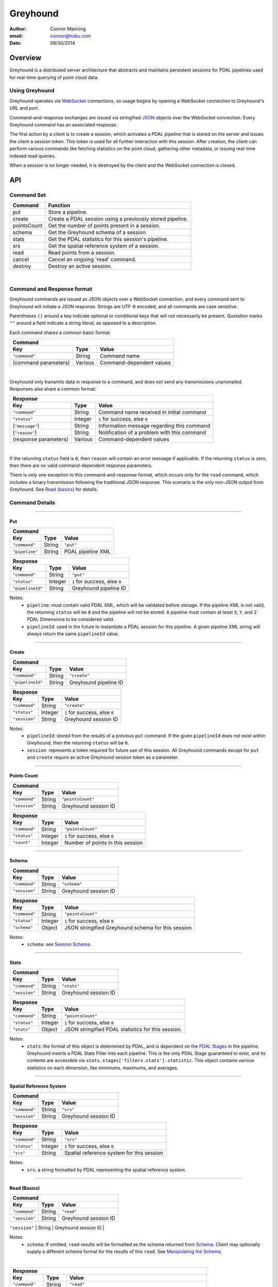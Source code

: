 ===============================================================================
Greyhound
===============================================================================

:author: Connor Manning
:email: connor@hobu.com
:date: 09/30/2014

Overview
===============================================================================

Greyhound is a distributed server architecture that abstracts and maintains persistent sessions for PDAL pipelines used for real-time querying of point cloud data.

Using Greyhound
-------------------------------------------------------------------------------

Greyhound operates via `WebSocket`_ connections, so usage begins by opening a WebSocket connection to Greyhound's URL and port.

Command-and-response exchanges are issued via stringified `JSON`_ objects over the WebSocket connection.  Every Greyhound command has an associated response.

The first action by a client is to create a session, which activates a PDAL pipeline that is stored on the server and issues the client a session token.  This token is used for all further interaction with this session.  After creation, the client can perform various commands like fetching statistics on the point cloud, gathering other metadata, or issuing real-time indexed read queries.

When a session is no longer needed, it is destroyed by the client and the WebSocket connection is closed.

.. _`WebSocket`: http://en.wikipedia.org/wiki/WebSocket
.. _`JSON`: http://json.org/

API
===============================================================================

Command Set
-------------------------------------------------------------------------------

+---------------+-------------------------------------------------------------+
| Command       | Function                                                    |
+===============+=============================================================+
| put           | Store a pipeline.                                           |
+---------------+-------------------------------------------------------------+
| create        | Create a PDAL session using a previously stored pipeline.   |
+---------------+-------------------------------------------------------------+
| pointsCount   | Get the number of points present in a session.              |
+---------------+-------------------------------------------------------------+
| schema        | Get the Greyhound schema of a session.                      |
+---------------+-------------------------------------------------------------+
| stats         | Get the PDAL statistics for this session's pipeline.        |
+---------------+-------------------------------------------------------------+
| srs           | Get the spatial reference system of a session.              |
+---------------+-------------------------------------------------------------+
| read          | Read points from a session.                                 |
+---------------+-------------------------------------------------------------+
| cancel        | Cancel an ongoing 'read' command.                           |
+---------------+-------------------------------------------------------------+
| destroy       | Destroy an active session.                                  |
+---------------+-------------------------------------------------------------+

|

Command and Response format
-------------------------------------------------------------------------------

Greyhound commands are issued as JSON objects over a WebSocket connection, and every command sent to Greyhound will initiate a JSON response.  Strings are UTF-8 encoded, and all commands are case sensitive.

Parentheses ``()`` around a key indicate optional or conditional keys that will not necessarily be present.  Quotation marks ``""`` around a field indicate a string literal, as opposed to a description.

Each command shares a common basic format:

+------------------------------------------------------------------------------------+
| Command                                                                            |
+---------------------+-------------+------------------------------------------------+
| Key                 | Type        | Value                                          |
+=====================+=============+================================================+
| ``"command"``       | String      | Command name                                   |
+---------------------+-------------+------------------------------------------------+
| (command parameters)| Various     | Command-dependent values                       |
+---------------------+-------------+------------------------------------------------+

|

Greyhound only transmits data in response to a command, and does not send any transmissions unprompted.  Responses also share a common format:

+-----------------------------------------------------------------------------------------+
| Response                                                                                |
+-----------------------+--------------+--------------------------------------------------+
| Key                   | Type         | Value                                            |
+=======================+==============+==================================================+
| ``"command"``         | String       | Command name received in initial command         |
+-----------------------+--------------+--------------------------------------------------+
| ``"status"``          | Integer      | ``1`` for success, else ``0``                    |
+-----------------------+--------------+--------------------------------------------------+
| (``"message"``)       | String       | Information message regarding this command       |
+-----------------------+--------------+--------------------------------------------------+
| (``"reason"``)        | String       | Notification of a problem with this command      |
+-----------------------+--------------+--------------------------------------------------+
| (response parameters) | Various      | Command-dependent values                         |
+-----------------------+--------------+--------------------------------------------------+

|

If the returning ``status`` field is ``0``, then ``reason`` will contain an error message if applicable.  If the returning ``status`` is zero, then there are no valid command-dependent response parameters.

There is only one exception to this command-and-response format, which occurs only for the ``read`` command, which includes a binary transmission following the traditional JSON response.  This scenario is the only non-JSON output from Greyhound.  See `Read (basics)`_ for details.

Command Details
-------------------------------------------------------------------------------

----

Put
~~~~~~~~~~~~~~~~~~~~~~~~~~~~~~~~~~~~~~~~~~~~~~~~~~~~~~~~~~~~~~~~~~~~~~~~~~~~~~~

+-------------------------------------------------------------------------------------+
| Command                                                                             |
+-------------------+------------+----------------------------------------------------+
| Key               | Type       | Value                                              |
+===================+============+====================================================+
| ``"command"``     | String     | ``"put"``                                          |
+-------------------+------------+----------------------------------------------------+
| ``"pipeline"``    | String     | PDAL pipeline XML                                  |
+-------------------+------------+----------------------------------------------------+

+-------------------------------------------------------------------------------------+
| Response                                                                            |
+-------------------+------------+----------------------------------------------------+
| Key               | Type       | Value                                              |
+===================+============+====================================================+
| ``"command"``     | String     | ``"put"``                                          |
+-------------------+------------+----------------------------------------------------+
| ``"status"``      | Integer    | ``1`` for success, else ``0``                      |
+-------------------+------------+----------------------------------------------------+
| ``"pipelineId"``  | String     | Greyhound pipeline ID                              |
+-------------------+------------+----------------------------------------------------+

Notes:
 - ``pipeline``: must contain valid PDAL XML, which will be validated before storage.  If the pipeline XML is not valid, the returning ``status`` will be ``0`` and the pipeline will not be stored.  A pipeline must contain at least ``X``, ``Y``, and ``Z`` PDAL Dimensions to be considered valid.
 - ``pipelineId``: used in the future to instantiate a PDAL session for this pipeline.  A given pipeline XML string will always return the same ``pipelineId`` value.

----

Create
~~~~~~~~~~~~~~~~~~~~~~~~~~~~~~~~~~~~~~~~~~~~~~~~~~~~~~~~~~~~~~~~~~~~~~~~~~~~~~~

+-------------------------------------------------------------------------------+
| Command                                                                       |
+-----------------+------------+------------------------------------------------+
| Key             | Type       | Value                                          |
+=================+============+================================================+
| ``"command"``   | String     | ``"create"``                                   |
+-----------------+------------+------------------------------------------------+
| ``"pipelineId"``| String     | Greyhound pipeline ID                          |
+-----------------+------------+------------------------------------------------+

+-------------------------------------------------------------------------------------+
| Response                                                                            |
+-------------------+------------+----------------------------------------------------+
| Key               | Type       | Value                                              |
+===================+============+====================================================+
| ``"command"``     | String     | ``"create"``                                       |
+-------------------+------------+----------------------------------------------------+
| ``"status"``      | Integer    | ``1`` for success, else ``0``                      |
+-------------------+------------+----------------------------------------------------+
| ``"session"``     | String     | Greyhound session ID                               |
+-------------------+------------+----------------------------------------------------+

Notes:
 - ``pipelineId``: stored from the results of a previous ``put`` command.  If the given ``pipelineId`` does not exist within Greyhound, then the returning ``status`` will be ``0``.
 - ``session``: represents a token required for future use of this session.  All Greyhound commands except for ``put`` and ``create`` require an active Greyhound session token as a parameter.

----

Points Count
~~~~~~~~~~~~~~~~~~~~~~~~~~~~~~~~~~~~~~~~~~~~~~~~~~~~~~~~~~~~~~~~~~~~~~~~~~~~~~~

+-----------------------------------------------------------------------------+
| Command                                                                     |
+---------------+------------+------------------------------------------------+
| Key           | Type       | Value                                          |
+===============+============+================================================+
| ``"command"`` | String     | ``"pointsCount"``                              |
+---------------+------------+------------------------------------------------+
| ``"session"`` | String     | Greyhound session ID                           |
+---------------+------------+------------------------------------------------+

+-------------------------------------------------------------------------------------+
| Response                                                                            |
+-------------------+------------+----------------------------------------------------+
| Key               | Type       | Value                                              |
+===================+============+====================================================+
| ``"command"``     | String     | ``"pointsCount"``                                  |
+-------------------+------------+----------------------------------------------------+
| ``"status"``      | Integer    | ``1`` for success, else ``0``                      |
+-------------------+------------+----------------------------------------------------+
| ``"count"``       | Integer    | Number of points in this session                   |
+-------------------+------------+----------------------------------------------------+

----

Schema
~~~~~~~~~~~~~~~~~~~~~~~~~~~~~~~~~~~~~~~~~~~~~~~~~~~~~~~~~~~~~~~~~~~~~~~~~~~~~~~

+-----------------------------------------------------------------------------+
| Command                                                                     |
+---------------+------------+------------------------------------------------+
| Key           | Type       | Value                                          |
+===============+============+================================================+
| ``"command"`` | String     | ``"schema"``                                   |
+---------------+------------+------------------------------------------------+
| ``"session"`` | String     | Greyhound session ID                           |
+---------------+------------+------------------------------------------------+

+-----------------------------------------------------------------------------------------+
| Response                                                                                |
+-------------------+------------+--------------------------------------------------------+
| Key               | Type       | Value                                                  |
+===================+============+========================================================+
| ``"command"``     | String     | ``"pointsCount"``                                      |
+-------------------+------------+--------------------------------------------------------+
| ``"status"``      | Integer    | ``1`` for success, else ``0``                          |
+-------------------+------------+--------------------------------------------------------+
| ``"schema"``      | Object     | JSON stringified Greyhound schema for this session     |
+-------------------+------------+--------------------------------------------------------+

Notes:
 - ``schema``: see `Session Schema`_.

----

Stats
~~~~~~~~~~~~~~~~~~~~~~~~~~~~~~~~~~~~~~~~~~~~~~~~~~~~~~~~~~~~~~~~~~~~~~~~~~~~~~~

+-----------------------------------------------------------------------------+
| Command                                                                     |
+---------------+------------+------------------------------------------------+
| Key           | Type       | Value                                          |
+===============+============+================================================+
| ``"command"`` | String     | ``"stats"``                                    |
+---------------+------------+------------------------------------------------+
| ``"session"`` | String     | Greyhound session ID                           |
+---------------+------------+------------------------------------------------+

+-----------------------------------------------------------------------------------------+
| Response                                                                                |
+-------------------+------------+--------------------------------------------------------+
| Key               | Type       | Value                                                  |
+===================+============+========================================================+
| ``"command"``     | String     | ``"pointsCount"``                                      |
+-------------------+------------+--------------------------------------------------------+
| ``"status"``      | Integer    | ``1`` for success, else ``0``                          |
+-------------------+------------+--------------------------------------------------------+
| ``"stats"``       | Object     | JSON stringified PDAL statistics for this session.     |
+-------------------+------------+--------------------------------------------------------+

Notes:
 - ``stats``: the format of this object is determined by PDAL, and is dependent on the `PDAL Stages`_ in the pipeline.  Greyhound inserts a PDAL Stats Filter into each pipeline.  This is the only PDAL Stage guaranteed to exist, and its contents are accessible via ``stats.stages['filters.stats'].statistic``.  This object contains various statistics on each dimension, like minimums, maximums, and averages.

.. _`PDAL Stages`: http://www.pdal.io/stages/index.html

----

Spatial Reference System
~~~~~~~~~~~~~~~~~~~~~~~~~~~~~~~~~~~~~~~~~~~~~~~~~~~~~~~~~~~~~~~~~~~~~~~~~~~~~~~

+-----------------------------------------------------------------------------+
| Command                                                                     |
+---------------+------------+------------------------------------------------+
| Key           | Type       | Value                                          |
+===============+============+================================================+
| ``"command"`` | String     | ``"srs"``                                      |
+---------------+------------+------------------------------------------------+
| ``"session"`` | String     | Greyhound session ID                           |
+---------------+------------+------------------------------------------------+

+-----------------------------------------------------------------------------------------+
| Response                                                                                |
+-------------------+------------+--------------------------------------------------------+
| Key               | Type       | Value                                                  |
+===================+============+========================================================+
| ``"command"``     | String     | ``"srs"``                                              |
+-------------------+------------+--------------------------------------------------------+
| ``"status"``      | Integer    | ``1`` for success, else ``0``                          |
+-------------------+------------+--------------------------------------------------------+
| ``"srs"``         | String     | Spatial reference system for this session              |
+-------------------+------------+--------------------------------------------------------+

Notes:
 - ``srs``: a string formatted by PDAL representing the spatial reference system.

----

Read (Basics)
~~~~~~~~~~~~~~~~~~~~~~~~~~~~~~~~~~~~~~~~~~~~~~~~~~~~~~~~~~~~~~~~~~~~~~~~~~~~~~~

+----------------------------------------------------------------------------------------+
| Command                                                                                |
+---------------------+------------+-----------------------------------------------------+
| Key                 | Type       | Value                                               |
+=====================+============+=====================================================+
| ``"command"``       | String     | ``"read"``                                          |
+---------------------+------------+-----------------------------------------------------+
| ``"session"``       | String     | Greyhound session ID                                |
+---------------------+------------+-----------------------------------------------------+
| (``"schema"``)      | String     | JSON stringified schema for return data             |
+---------------------|------------+-----------------------------------------------------+

Notes:
 - ``schema``: If omitted, ``read`` results will be formatted as the schema returned from `Schema`_.  Client may optionally supply a different schema format for the results of this ``read``.  See `Manipulating the Schema`_.

|

+-----------------------------------------------------------------------------------------+
| Response                                                                                |
+-------------------+------------+--------------------------------------------------------+
| Key               | Type       | Value                                                  |
+===================+============+========================================================+
| ``"command"``     | String     | ``"read"``                                             |
+-------------------+------------+--------------------------------------------------------+
| ``"status"``      | Integer    | ``1`` for success, else ``0``                          |
+-------------------+------------+--------------------------------------------------------+
| ``"readId"``      | String     | Identification token for this ``read`` request         |
+-------------------+------------+--------------------------------------------------------+
| ``"numPoints"``   | Integer    | Number of points that will be transmitted - may be zero|
+-------------------+------------+--------------------------------------------------------+
| ``"numBytes"``    | Integer    | Number of bytes that will be transmitted - may be zero |
+-------------------+------------+--------------------------------------------------------+


Notes:
 - ``readId``: This identification string is required to cancel this ``read`` request (see `Cancel`_).
 - ``numPoints``: Number of points that will follow in a binary transmission.
 - ``numBytes``: Number of bytes that will follow in a binary transmission.

After Greyhound transmits the above JSON response, if ``numBytes`` is non-zero, a binary transmission sequence will follow.  This binary data will arrive in the format specified by ``schema`` (see `Schema`_) if one is supplied as a parameter to ``read``, or as the default returned by the ``schema`` query.

If ``numBytes`` is non-zero (and ``status`` is ``1``), a client should expect to consume ``numBytes`` bytes of binary data.  After ``numBytes`` of binary data is has arrived, the ``read`` response is complete.

|

Important:
 - Because binary data from multiple ``read`` commands cannot be differentiated, no new ``read`` command should be issued over a single websocket connection until a previous ``read`` query completes or is successfully cancelled.  All other commands may still be issued during this time period.
 - There is no further response from Greyhound to indicate that a ``read`` transmission is complete, so a client must take note of ``numBytes`` and track the number of binary bytes received accordingly.
 - Binary data may arrive in multiple "chunked" transmissions.  Chunk size may vary, even within the same response sequence.  Chunks will always arrive in order and may be appended.  Chunk boundaries may not align with point or dimension boundaries, so a single point, or even a single dimension within a point, may be spread across multiple chunks.

----

Read (Raster Basics)
~~~~~~~~~~~~~~~~~~~~~~~~~~~~~~~~~~~~~~~~~~~~~~~~~~~~~~~~~~~~~~~~~~~~~~~~~~~~~~~

+-----------------------------------------------------------------------------------------+
| Response                                                                                |
+-------------------+------------+--------------------------------------------------------+
| Key               | Type       | Value                                                  |
+===================+============+========================================================+
| ``"command"``     | String     | ``"read"``                                             |
+-------------------+------------+--------------------------------------------------------+
| ``"status"``      | Integer    | ``1`` for success, else ``0``                          |
+-------------------+------------+--------------------------------------------------------+
| ``"readId"``      | String     | Identification token for this ``read`` request         |
+-------------------+------------+--------------------------------------------------------+
| ``"numPoints"``   | Integer    | Number of points that will be transmitted - may be zero|
+-------------------+------------+--------------------------------------------------------+
| ``"numBytes"``    | Integer    | Number of bytes that will be transmitted - may be zero |
+-------------------+------------+--------------------------------------------------------+
| ``"rasterMeta"``  | Object     | Raster dimensional metadata                            |
+-------------------+------------+--------------------------------------------------------+

Notes:
 - The initial response is the same as the response for non-rasterized queries, with the addition of the ``rasterMeta`` JSON object.  The binary data is formatted differently from non-rasterized ``read`` queries (see below).
 - If a ``schema`` parameter is included in the rastered ``read`` command, then it must contain ``X``, ``Y``, and at least one other dimension.

|

``rasterMeta`` contains information about the dimensions of the raster:

+-----------------------------------------------------------------------------------------+
| ``rasterMeta``                                                                          |
+-------------------+------------+--------------------------------------------------------+
| Key               | Type       | Value                                                  |
+===================+============+========================================================+
| ``"xMin"``        | Float      | Lower X bound                                          |
+-------------------+------------+--------------------------------------------------------+
| ``"xStep"``       | Float      | X value difference between adjacent coordinate entries |
+-------------------+------------+--------------------------------------------------------+
| ``"xNum"``        | Integer    | Number of steps in the X direction                     |
+-------------------+------------+--------------------------------------------------------+
| ``"yMin"``        | Float      | Lower Y bound                                          |
+-------------------+------------+--------------------------------------------------------+
| ``"yStep"``       | Float      | Y value difference between adjacent coordinate entries |
+-------------------+------------+--------------------------------------------------------+
| ``"yNum"``        | Integer    | Number of steps in the Y direction                     |
+-------------------+------------+--------------------------------------------------------+

The format of the binary transmission following the initial response follows the information in ``rasterMeta``.  Starting at offset ``0``, the first bytes of the binary data represent coordinate ``(xMin, yMin)``.  At offset ``0 + <reduced schema size>``, where ``reduced schema size`` is the schema size excluding ``X`` and ``Y`` values, the coordinate represented is ``(xMin + xStep, yMin)``.  After an offset of ``xNum * <reduced schema size>``, the represented ``Y`` coordinate increments by ``yStep``.  See `Raster Metadata`_ for further information.

Important:
 - Each point in the rasterized binary format does not explicitly contain ``X`` and ``Y`` dimension values.  These values are implicit from the information in ``rasterMeta``.
 - Therefore the size of each point in the binary schema does not include the sizes of ``X`` or ``Y``.  In the ``schema`` parameter sent with the ``read`` command, the ``size`` and ``type`` of these dimensions may be omitted, and will be ignored if included.

----

Read - Unindexed
~~~~~~~~~~~~~~~~~~~~~~~~~~~~~~~~~~~~~~~~~~~~~~~~~~~~~~~~~~~~~~~~~~~~~~~~~~~~~~~

+----------------------------------------------------------------------------------------+
| Command                                                                                |
+---------------------+------------+-----------------------------------------------------+
| Key                 | Type       | Value                                               |
+=====================+============+=====================================================+
| ``"command"``       | String     | ``"read"``                                          |
+---------------------+------------+-----------------------------------------------------+
| ``"session"``       | String     | Greyhound session ID                                |
+---------------------+------------+-----------------------------------------------------+
| (``"schema"``)      | String     | JSON stringified schema for return data             |
+---------------------+------------+-----------------------------------------------------+
| (``"start"``)       | Integer    | Starting offset from which to read                  |
+---------------------+------------+-----------------------------------------------------+
| (``"count"``)       | Integer    | Number of points to read sequentially from ``start``|
+---------------------+------------+-----------------------------------------------------+

Notes:
 - See `Read (Basics)`_ for information on the Greyhound response.
 - ``start``: If omitted or negative, defaults to zero.  If greater than or equal to the value returned by `Points Count`_, no points will be read.
 - ``count``: If omitted or negative, reads from ``start`` through the last point.  If the sum of ``start`` and ``count`` is greater than or equal to the value returned by `Points Count`_, the ``read`` will read from ``start`` through the last point.
 - A client that simply wants to duplicate the entire buffer may issue a ``read`` with only the ``command`` and ``session`` parameters to read all points in their native dimenion formats.

----

Read - Quad-Tree Indexed Points
~~~~~~~~~~~~~~~~~~~~~~~~~~~~~~~~~~~~~~~~~~~~~~~~~~~~~~~~~~~~~~~~~~~~~~~~~~~~~~~

+----------------------------------------------------------------------------------------+
| Command                                                                                |
+---------------------+------------+-----------------------------------------------------+
| Key                 | Type       | Value                                               |
+=====================+============+=====================================================+
| ``"command"``       | String     | ``"read"``                                          |
+---------------------+------------+-----------------------------------------------------+
| ``"session"``       | String     | Greyhound session ID                                |
+---------------------+------------+-----------------------------------------------------+
| (``"schema"``)      | String     | JSON stringified schema for return data             |
+---------------------+------------+-----------------------------------------------------+
| (``"bbox"``)        | Float[4]   | Bounding box to query                               |
+---------------------+------------+-----------------------------------------------------+
| (``"depthBegin"``)  | Integer    | Minimum quad tree depth from which to include points|
+---------------------+------------+-----------------------------------------------------+
| (``"depthEnd"``)    | Integer    | Quad-tree depth from which only points *less* than  |
|                     |            | this level will be included                         |
+---------------------+------------+-----------------------------------------------------+

Notes:
 - See `Read (Basics)`_ for information on the Greyhound response.
 - ``bbox``: Formatted as ``[xMin, yMin, xMax, yMax]``.  If omitted, returns points from the entire set.
 - ``depthBegin``: If omitted, defaults to zero.
 - ``depthEnd``: If omitted, then every tree level greater than or equal to ``depthBegin`` is included.
 - This query requires a quad-tree index to be created prior to reading, so the first quad-tree indexed ``read`` may take longer than usual to complete.  This may be completed in advance by Greyhound due to internal session sharing.
 - See `Taking Advantage of Indexing`_ for information on leveraging the quad-tree index.

----

Read - Quad-Tree Indexed Raster
~~~~~~~~~~~~~~~~~~~~~~~~~~~~~~~~~~~~~~~~~~~~~~~~~~~~~~~~~~~~~~~~~~~~~~~~~~~~~~~

+----------------------------------------------------------------------------------------+
| Command                                                                                |
+---------------------+------------+-----------------------------------------------------+
| Key                 | Type       | Value                                               |
+=====================+============+=====================================================+
| ``"command"``       | String     | ``"read"``                                          |
+---------------------+------------+-----------------------------------------------------+
| ``"session"``       | String     | Greyhound session ID                                |
+---------------------+------------+-----------------------------------------------------+
| (``"schema"``)      | String     | JSON stringified schema for return data             |
+---------------------+------------+-----------------------------------------------------+
| ``"rasterize"``     | Integer    | Quad-tree level to rasterize                        |
+---------------------+------------+-----------------------------------------------------+

Notes:
 - See `Read (Raster Basics)`_ for information on the Greyhound response.
 - This query requires a quad-tree index to be created prior to reading, so the first quad-tree indexed ``read`` may take longer than usual to complete.  This may be completed in advance by Greyhound due to internal session sharing.

Important:
 - Results are in raster format.

----

Read - Generic Raster
~~~~~~~~~~~~~~~~~~~~~~~~~~~~~~~~~~~~~~~~~~~~~~~~~~~~~~~~~~~~~~~~~~~~~~~~~~~~~~~

+-------------------------------------------------------------------------------------------+
| Command                                                                                   |
+---------------------+---------------+-----------------------------------------------------+
| Key                 | Type          | Value                                               |
+=====================+===============+=====================================================+
| ``"command"``       | String        | ``"read"``                                          |
+---------------------+---------------+-----------------------------------------------------+
| ``"session"``       | String        | Greyhound session ID                                |
+---------------------+---------------+-----------------------------------------------------+
| (``"schema"``)      | String        | JSON stringified schema for return data             |
+---------------------+---------------+-----------------------------------------------------+
| ``"bbox"``          | Float[4]      | Bounding box to query                               |
+---------------------+---------------+-----------------------------------------------------+
| ``"resolution"``    | Integer[2]    | Resolution of the returned raster                   |
+---------------------+---------------+-----------------------------------------------------+

Notes:
 - See `Read (Raster Basics)`_ for information on the Greyhound response.
 - ``bbox``: Formatted as ``[xMin, yMin, xMax, yMax]``.
 - ``resolution``: Formatted as ``[xResolution, yResolution]``.
 - This query requires a quad-tree index to be created prior to reading, so the first quad-tree indexed ``read`` may take longer than usual to complete.  This may be completed in advance by Greyhound due to internal session sharing.

Important:
 - Results are in raster format.

----

Read - KD-Tree Indexed (Point-Radius)
~~~~~~~~~~~~~~~~~~~~~~~~~~~~~~~~~~~~~~~~~~~~~~~~~~~~~~~~~~~~~~~~~~~~~~~~~~~~~~~

+----------------------------------------------------------------------------------------+
| Command                                                                                |
+---------------------+------------+-----------------------------------------------------+
| Key                 | Type       | Value                                               |
+=====================+============+=====================================================+
| ``"command"``       | String     | ``"read"``                                          |
+---------------------+------------+-----------------------------------------------------+
| ``"session"``       | String     | Greyhound session ID                                |
+---------------------+------------+-----------------------------------------------------+
| (``"schema"``)      | String     | JSON stringified schema for return data             |
+---------------------+------------+-----------------------------------------------------+
| ``"x"``             | Float      | X coordinate of center point                        |
+---------------------+------------+-----------------------------------------------------+
| ``"y"``             | Float      | Y coordinate of center point                        |
+---------------------+------------+-----------------------------------------------------+
| (``"z"``)           | Float      | Z coordinate of center point                        |
+---------------------+------------+-----------------------------------------------------+
| ``"radius"``        | Float      | Query radius                                        |
+---------------------+------------+-----------------------------------------------------+

Notes:
 - See `Read (Basics)`_ for information on the Greyhound response.
 - ``z``: If omitted, the query is 2-dimensional, otherwise the query is 3-dimensional.
 - This query requires a KD-tree index to be created prior to reading, so the first KD-tree indexed ``read`` may take longer than usual to complete.  This may be completed in advance by Greyhound due to internal session sharing.  2-dimensional and 3-dimensional queries require different trees to be built, so a 2-dimensional ``read`` does not ensure that a 3-dimensional ``read`` will have its index pre-built.

----

Cancel
~~~~~~~~~~~~~~~~~~~~~~~~~~~~~~~~~~~~~~~~~~~~~~~~~~~~~~~~~~~~~~~~~~~~~~~~~~~~~~~

+-----------------------------------------------------------------------------+
| Command                                                                     |
+---------------+------------+------------------------------------------------+
| Key           | Type       | Value                                          |
+===============+============+================================================+
| ``"command"`` | String     | ``"cancel"``                                   |
+---------------+------------+------------------------------------------------+
| ``"session"`` | String     | Greyhound session ID                           |
+---------------+------------+------------------------------------------------+
| ``"readId"``  | String     | Greyhound read ID                              |
+---------------+------------+------------------------------------------------+

+---------------------------------------------------------------------------------------------+
| Response                                                                                    |
+-------------------+------------+------------------------------------------------------------+
| Key               | Type       | Value                                                      |
+===================+============+============================================================+
| ``"command"``     | String     | ``"cancel"``                                               |
+-------------------+------------+------------------------------------------------------------+
| ``"status"``      | Integer    | ``1`` for success, else ``0``                              |
+-------------------+------------+------------------------------------------------------------+
| ``"cancelled"``   | Boolean    |``true`` if the requested read was cancelled, else ``false``|
+-------------------+------------+------------------------------------------------------------+
| (``"numBytes"``)  | Integer    | Updated number of bytes to expect from this ``read``       |
+-------------------+------------+------------------------------------------------------------+

Notes:
 - See `Read (Basics)`_ for information about ``read``, which includes the necessary ``readId`` required to cancel.
 - ``status``: will be ``1`` even if ``cancelled`` is false, as long as no errors occur within Greyhound and the request is not malformed.
 - ``cancelled``: ``true`` only if ``readId`` was valid and the ``read`` was successfully cancelled before its transmission completed.
 - ``numBytes``: included only if ``cancelled`` is ``true``.

Important:
 - When a ``cancel`` request is received there may already be buffered data within various Greyhound components or perhaps already in network propagation back to the client.  Therefore a successful ``cancel`` request returns an updated ``numBytes`` which must be accounted for before the ``read`` can be considered complete.  Another ``read`` must not be issued over the same websocket connection before these bytes are accounted for.  In the general case, ``numBytes`` bytes will already have been received by the time the ``cancel`` response arrives.  However this is **not** guaranteed to be the case.

----

Destroy
~~~~~~~~~~~~~~~~~~~~~~~~~~~~~~~~~~~~~~~~~~~~~~~~~~~~~~~~~~~~~~~~~~~~~~~~~~~~~~~

+-----------------------------------------------------------------------------+
| Command                                                                     |
+---------------+------------+------------------------------------------------+
| Key           | Type       | Value                                          |
+===============+============+================================================+
| ``"command"`` | String     | ``"destroy"``                                  |
+---------------+------------+------------------------------------------------+
| ``"session"`` | String     | Greyhound session ID                           |
+---------------+------------+------------------------------------------------+

+-----------------------------------------------------------------------------------------+
| Response                                                                                |
+-------------------+------------+--------------------------------------------------------+
| Key               | Type       | Value                                                  |
+===================+============+========================================================+
| ``"command"``     | String     | ``"destroy"``                                          |
+-------------------+------------+--------------------------------------------------------+
| ``"status"``      | Integer    | ``1`` for success, else ``0``                          |
+-------------------+------------+--------------------------------------------------------+

Notes:
 - After ``destroy`` is issued successfully, ``session`` is no longer valid for any command.  To reactivate a session with the pipeline from this session, a client needs to call ``create`` again, which will cause a new ``session`` ID to be issued.

Working with Greyhound
===============================================================================

The Schema
-------------------------------------------------------------------------------

Session Schema
~~~~~~~~~~~~~~~~~~~~~~~~~~~~~~~~~~~~~~~~~~~~~~~~~~~~~~~~~~~~~~~~~~~~~~~~~~~~~~~

The transfer schema used by Greyhound is a stringified JSON array of dimension information.  Each dimension entry contains:

+---------------+--------------------------------------------------------------------------------+
| Field         | Value                                                                          |
+===============+================================================================================+
| ``"name"``    | PDAL Dimension name.                                                           |
+---------------+--------------------------------------------------------------------------------+
| ``"type"``    | Dimension type.  Possible values: ``"signed"``, ``"unsigned"``, ``"floating"`` |
+---------------+--------------------------------------------------------------------------------+
| ``"size"``    | Dimension size in bytes.  Possible values: ``"1"``, ``"2"``, ``"4"``, ``"8"``  |
+---------------+--------------------------------------------------------------------------------+

An example return object from the ``schema`` call looks something like: ::

    "schema":
    [
        {
            "name": "X",
            "type": "floating",
            "size": "8"
        },
        {
            "name": "Y",
            "type": "floating",
            "size": "8"
        },
        {
            "name": "Z",
            "type": "floating",
            "size": "8"
        },
        {
            "name": "GpsTime",
            "type": "floating",
            "size": "8"
        },
        {
            "name": "ScanAngleRank",
            "type": "floating",
            "size": "4"
        },
        {
            "name": "Intensity",
            "type": "unsigned",
            "size": "2"
        },
        {
            "name": "PointSourceId",
            "type": "unsigned",
            "size": "2"
        },
        {
            "name": "Red",
            "type": "unsigned",
            "size": "2"
        },
        {
            "name": "Green",
            "type": "unsigned",
            "size": "2"
        },
        {
            "name": "Blue",
            "type": "unsigned",
            "size": "2"
        },
        {
            "name": "ReturnNumber",
            "type": "unsigned",
            "size": "1"
        },
        {
            "name": "NumberOfReturns",
            "type": "unsigned",
            "size": "1"
        },
        {
            "name": "ScanDirectionFlag",
            "type": "unsigned",
            "size": "1"
        },
        {
            "name": "EdgeOfFlightLine",
            "type": "unsigned",
            "size": "1"
        },
        {
            "name": "Classification",
            "type": "unsigned",
            "size": "1"
        },
        {
            "name": "UserData",
            "type": "unsigned",
            "size": "1"
        }
    ]

This schema represents the native PDAL dimensions and storage types inherent to the requested session.  However, not all of these dimensions may be necessary for a given ``read``, and retrieving needed dimensions in their native types may not be ideal for every situation.

Manipulating the Schema
~~~~~~~~~~~~~~~~~~~~~~~~~~~~~~~~~~~~~~~~~~~~~~~~~~~~~~~~~~~~~~~~~~~~~~~~~~~~~~~

For various reasons, a client may wish to ``read`` with a different schema than the native schema.  For example,

 - Reducing transfer bandwidth by lowering the resolution of some dimensions (e.g. ``double`` to ``float`` type in C++)
 - Needing only a subset of the dimensions from the entire available schema
 - Wanting dimensions expressed as different types than the native types

Therefore Greyhound provides the ability to request the results of a ``read`` in a flexible way.  By supplying a ``schema`` parameter in the ``read`` request, the resulting ``read`` will format its binary data in accordance with the requested ``schema`` instead of the default.  The default schema can be queried with the `Schema` request.

Dimension names should be a subset of those returned from ``schema``.  Names that do not exist in the current session will be silently ignored by Greyhound as if they were not present in the requested ``schema``.

Example
~~~~~~~~~~~~~~~~~~~~~~~~~~~~~~~~~~~~~~~~~~~~~~~~~~~~~~~~~~~~~~~~~~~~~~~~~~~~~~~

A visual rendering client may only with to retrieve dimensions relevant to displaying the data.  This example ``schema``, to be included in each ``read`` request, demonstrates the client's ability to

 - retrieve only a subset of all existing dimensions in the session
 - halve the bandwidth required to transmit the ``X``, ``Y``, and ``Z`` dimensions by requesting them as 4 bytes rather than the native 8

::

    "schema":
    [
        {
            "name": "X",
            "type": "floating",
            "size": "4"
        },
        {
            "name": "Y",
            "type": "floating",
            "size": "4"
        },
        {
            "name": "Z",
            "type": "floating",
            "size": "4"
        },
        {
            "name": "Intensity",
            "type": "unsigned",
            "size": "2"
        },
        {
            "name": "Red",
            "type": "unsigned",
            "size": "2"
        },
        {
            "name": "Green",
            "type": "unsigned",
            "size": "2"
        },
        {
            "name": "Blue",
            "type": "unsigned",
            "size": "2"
        }
    ]

Raster Metadata
-------------------------------------------------------------------------------

Example
~~~~~~~~~~~~~~~~~~~~~~~~~~~~~~~~~~~~~~~~~~~~~~~~~~~~~~~~~~~~~~~~~~~~~~~~~~~~~~~

In this scenario we will get a raster of only the ``Z`` dimension values.  So the ``schema`` parameter transmitted with the ``read`` request may look like:

::

    "schema":
    [
        {
            "name": "X",
        },
        {
            "name": "Y",
        },
        {
            "name": "Z",
            "type": "floating",
            "size": "4"
        }
    ]


The resulting ``rasterMeta`` provided in the ``read`` result from Greyhound may look something like:

::

    "rasterMeta":
    {
        "xBegin": 500,
        "xStep":  25,
        "xNum":   4,
        "yBegin": 3000,
        "yStep":  50,
        "yNum":   3
    }

Given these two parameters, we can determine that:
 - The record size for each point is 4 bytes (``Z`` only).
 - The bounding box for these results is: ``(xMin, yMin, xMax, yMax) = (500, 3000, 575, 3100)``.
 - The binary data is 48 bytes long (this information also arrives in ``numBytes``).
 - The binary buffer structure looks like:

+-----------------+-----------------+-----------------+-----------------+
| ``Byte offset``: (``X``, ``Y``)                                       |
+=================+=================+=================+=================+
| 00: (500, 3000) | 04: (525, 3000) | 08: (550, 3000) | 12: (575, 3000) |
+-----------------+-----------------+-----------------+-----------------+
| 16: (500, 3050) | 20: (525, 3050) | 24: (550, 3050) | 28: (575, 3050) |
+-----------------+-----------------+-----------------+-----------------+
| 32: (500, 3100) | 36: (525, 3100) | 40: (550, 3100) | 44: (575, 3100) |
+-----------------+-----------------+-----------------+-----------------+

Pseudocode
~~~~~~~~~~~~~~~~~~~~~~~~~~~~~~~~~~~~~~~~~~~~~~~~~~~~~~~~~~~~~~~~~~~~~~~~~~~~~~~

The raster can be read programmatically similar to the pseudocode below.  This example assumes that the raster contains only 4-byte floating ``Z`` values.

::

    // Schema size minus X and Y sizes.  In this case equal to 4.
    int recordSize = <reduced schema size>;

    // Binary data received from Greyhound.
    const unsigned char* buffer;

    // Raster meta object received from Greyhound.
    RasterMeta rasterMeta;

    // Container for points.
    vector<Point> points;

    for (int yIndex = 0; yIndex < yNum; ++y)
    {
        for (int xIndex = 0; xIndex < xNum; ++x)
        {
            int zOffset = recordSize * (yIndex * rasterMeta.xNum + xIndex);

            float x = meta.xBegin + (xIndex * meta.xStep);
            float y = meta.yBegin + (yIndex * meta.yStep);
            float z = buffer.getDoubleFromByteOffset(zOffset);

            points.push_back(Point(x, y, z));
        }
    }

Taking Advantage of Indexing
-------------------------------------------------------------------------------

The quad-tree index and its associated raster queries provide a clients with powerful methods to query various sparsities of the point cloud.  This can allow a client to conserve bandwidth or allow a rendering client to be more responsive for large files by progressively filling in the point cloud as a user changes view or zooms in.

Progressive Quad-Tree Fill
~~~~~~~~~~~~~~~~~~~~~~~~~~~~~~~~~~~~~~~~~~~~~~~~~~~~~~~~~~~~~~~~~~~~~~~~~~~~~~~

When displaying points, quad-tree indexed requests will return points with as even of a distribution as possible without manipulating any points.  This is for the benefit of rendering clients:

.. image:: progressiveFill.jpg

Progressive Rasterization Fidelity
~~~~~~~~~~~~~~~~~~~~~~~~~~~~~~~~~~~~~~~~~~~~~~~~~~~~~~~~~~~~~~~~~~~~~~~~~~~~~~~

The bandwidth savings by performing raster queries of low levels of a quad-tree index can be massive.  The table below compares the `Read - Quad-Tree Indexed Raster`_ query with ``rasterize = 9`` and ``rasterize = 10``, and finally an unindexed and unrastered ``read`` of all points.  The file used in this comparison consists of 7,954,265 points.

+--------------------+------------+----------------+----------------------------+
| Query              | Size       | Download ratio | Download time at 50Mb/s    |
+====================+============+================+============================+
| ``rasterize = 9``  | 3.41 MB    | 2.14%          | 0.55 seconds               |
+--------------------+------------+----------------+----------------------------+
| ``rasterize = 10`` | 13.63 MB   | 8.57%          | 2.18 seconds               |
+--------------------+------------+----------------+----------------------------+
| All points         | 159.09 MB  | 100%           | 25.45 seconds              |
+--------------------+------------+----------------+----------------------------+

Of course this data doesn't mean much without a visual comparison of the queries:

.. image:: animation.gif

Although the differences in the three images is apparent, a client could take advantage of these low fidelity raster queries to preserve bandwidth throughout a session.  This comparison is intended to demonstrate the waiting time before any initial display to the user.  After an initial low-fidelity render, subsequent queries will have smaller bounds, as a user begins to hone in on areas of interest.

So, query sizes can remain managable and responsive throughout a session even as focus moves toward sections needing higher resolution.  A well-configured client could complete an entire interactive rendering scenario while only downloading a small fraction of the available points, and without incurring a massive up-front download before interactivity can begin.

Deploying Greyhound
===============================================================================

Setting up the Server
-------------------------------------------------------------------------------

TODO

Configuring Greyhound Settings
-------------------------------------------------------------------------------

TODO

